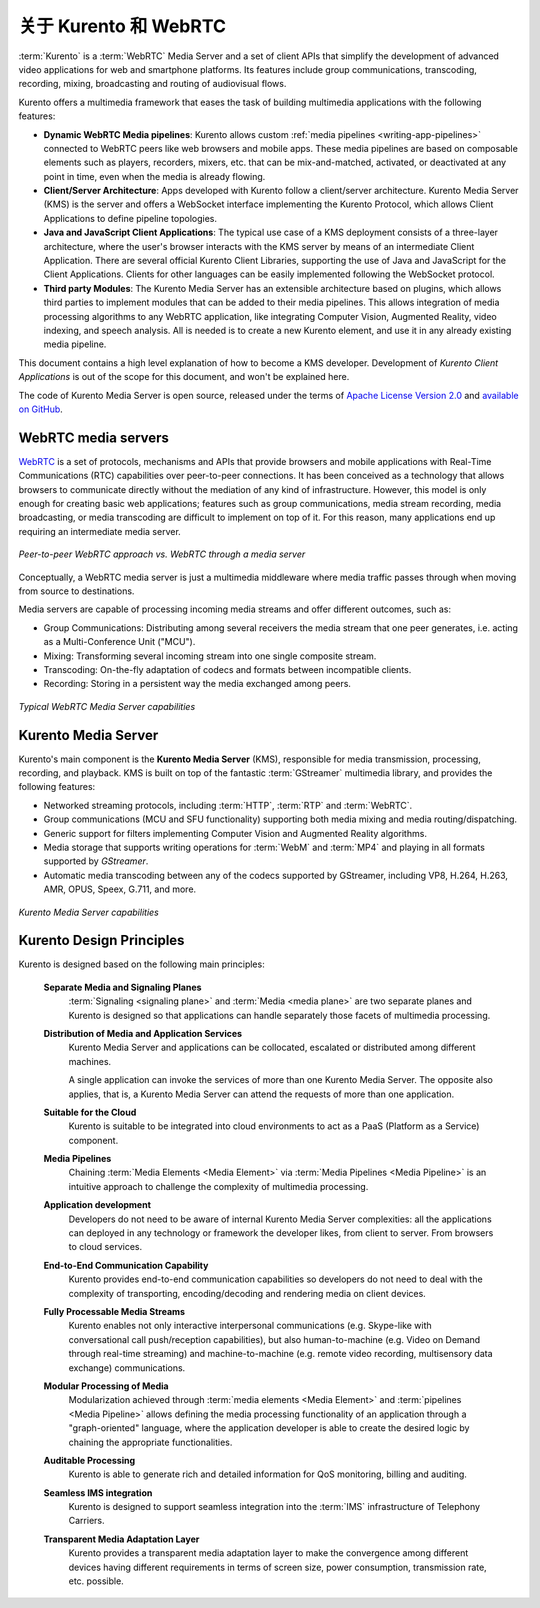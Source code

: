 ========================
关于 Kurento 和 WebRTC
========================

:term:`Kurento` is a :term:`WebRTC` Media Server and a set of client APIs that simplify the development of advanced video applications for web and smartphone platforms. Its features include group communications, transcoding, recording, mixing, broadcasting and routing of audiovisual flows.

Kurento offers a multimedia framework that eases the task of building multimedia applications with the following features:

- **Dynamic WebRTC Media pipelines**: Kurento allows custom :ref:`media pipelines <writing-app-pipelines>` connected to WebRTC peers like web browsers and mobile apps. These media pipelines are based on composable elements such as players, recorders, mixers, etc. that can be mix-and-matched, activated, or deactivated at any point in time, even when the media is already flowing.

- **Client/Server Architecture**: Apps developed with Kurento follow a client/server architecture. Kurento Media Server (KMS) is the server and offers a WebSocket interface implementing the Kurento Protocol, which allows Client Applications to define pipeline topologies.

- **Java and JavaScript Client Applications**: The typical use case of a KMS deployment consists of a three-layer architecture, where the user's browser interacts with the KMS server by means of an intermediate Client Application. There are several official Kurento Client Libraries, supporting the use of Java and JavaScript for the Client Applications. Clients for other languages can be easily implemented following the WebSocket protocol.

- **Third party Modules**: The Kurento Media Server has an extensible architecture based on plugins, which allows third parties to implement modules that can be added to their media pipelines. This allows integration of media processing algorithms to any WebRTC application, like integrating Computer Vision, Augmented Reality, video indexing, and speech analysis. All is needed is to create a new Kurento element, and use it in any already existing media pipeline.

This document contains a high level explanation of how to become a KMS developer. Development of *Kurento Client Applications* is out of the scope for this document, and won't be explained here.

The code of Kurento Media Server is open source, released under the terms of `Apache License Version 2.0`_ and `available on GitHub`_.

.. _Apache License Version 2.0: https://www.apache.org/licenses/LICENSE-2.0
.. _available on GitHub: https://github.com/Kurento



WebRTC media servers
====================

`WebRTC <https://webrtc.org/>`__ is a set of protocols, mechanisms and APIs that provide browsers and mobile applications with Real-Time Communications (RTC) capabilities over peer-to-peer connections. It has been conceived as a technology that allows browsers to communicate directly without the mediation of any kind of infrastructure. However, this model is only enough for creating basic web applications; features such as group communications, media stream recording, media broadcasting, or media transcoding are difficult to implement on top of it. For this reason, many applications end up requiring an intermediate media server.

.. figure:: /images/media-server-intro.png
   :align: center
   :alt: Peer-to-peer WebRTC approach vs. WebRTC through a media server

   *Peer-to-peer WebRTC approach vs. WebRTC through a media server*

Conceptually, a WebRTC media server is just a multimedia middleware where media traffic passes through when moving from source to destinations.

Media servers are capable of processing incoming media streams and offer different outcomes, such as:

- Group Communications: Distributing among several receivers the media stream that one peer generates, i.e. acting as a Multi-Conference Unit ("MCU").
- Mixing: Transforming several incoming stream into one single composite stream.
- Transcoding: On-the-fly adaptation of codecs and formats between incompatible clients.
- Recording: Storing in a persistent way the media exchanged among peers.

.. figure:: /images/media-server-capabilities.png
   :align: center
   :alt: Typical WebRTC Media Server capabilities

   *Typical WebRTC Media Server capabilities*



Kurento Media Server
====================

Kurento's main component is the **Kurento Media Server** (KMS), responsible for media transmission, processing, recording, and playback. KMS is built on top of the fantastic :term:`GStreamer` multimedia library, and provides the following features:

-  Networked streaming protocols, including :term:`HTTP`, :term:`RTP` and :term:`WebRTC`.
-  Group communications (MCU and SFU functionality) supporting both media mixing and media routing/dispatching.
-  Generic support for filters implementing Computer Vision and Augmented Reality algorithms.
-  Media storage that supports writing operations for :term:`WebM` and :term:`MP4` and playing in all formats supported by *GStreamer*.
-  Automatic media transcoding between any of the codecs supported by GStreamer, including VP8, H.264, H.263, AMR, OPUS, Speex, G.711, and more.

.. figure:: /images/kurento-media-server-intro.png
   :align: center
   :alt: Kurento Media Server capabilities

   *Kurento Media Server capabilities*



Kurento Design Principles
=========================

Kurento is designed based on the following main principles:

    **Separate Media and Signaling Planes**
        :term:`Signaling <signaling plane>` and :term:`Media <media plane>` are two separate planes and Kurento is designed so that applications can handle separately those facets of multimedia processing.

    **Distribution of Media and Application Services**
        Kurento Media Server and applications can be collocated, escalated or distributed among different machines.

        A single application can invoke the services of more than one Kurento Media Server. The opposite also applies, that is, a  Kurento Media Server can attend the requests of more than one application.

    **Suitable for the Cloud**
        Kurento is suitable to be integrated into cloud environments to act as a PaaS (Platform as a Service) component.

    **Media Pipelines**
        Chaining :term:`Media Elements <Media Element>` via :term:`Media Pipelines <Media Pipeline>` is an intuitive approach to challenge the complexity of multimedia processing.

    **Application development**
        Developers do not need to be aware of internal Kurento Media Server complexities: all the applications can deployed in any technology or framework the developer likes, from client to server. From browsers to cloud services.

    **End-to-End Communication Capability**
        Kurento provides end-to-end communication capabilities so developers do not need to deal with the complexity of transporting, encoding/decoding and rendering media on client devices.

    **Fully Processable Media Streams**
       Kurento enables not only interactive interpersonal communications (e.g. Skype-like with conversational call push/reception capabilities), but also human-to-machine (e.g. Video on Demand through real-time streaming) and machine-to-machine (e.g. remote video recording, multisensory data exchange) communications.

    **Modular Processing of Media**
       Modularization achieved through :term:`media elements <Media Element>` and :term:`pipelines <Media Pipeline>` allows defining the media processing functionality of an application through a "graph-oriented" language, where the application developer is able to create the desired logic by chaining the appropriate functionalities.

    **Auditable Processing**
        Kurento is able to generate rich and detailed information for QoS monitoring, billing and auditing.

    **Seamless IMS integration**
        Kurento is designed to support seamless integration into the :term:`IMS` infrastructure of Telephony Carriers.

    **Transparent Media Adaptation Layer**
        Kurento provides a transparent media adaptation layer to make the convergence among different devices having different requirements in terms of screen size, power consumption, transmission rate, etc. possible.
